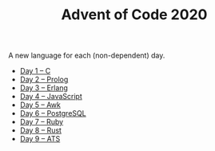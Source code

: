 #+TITLE: Advent of Code 2020

A new language for each (non-dependent) day.

- [[file:01/main.c][Day 1 – C]]
- [[file:02/main.pl][Day 2 – Prolog]]
- [[file:03/main.escript][Day 3 – Erlang]]
- [[file:04/main.js][Day 4 – JavaScript]]
- [[file:05/main.awk][Day 5 – Awk]]
- [[file:06/main.sql][Day 6 – PostgreSQL]]
- [[file:07/main.rb][Day 7 – Ruby]]
- [[file:08/main.rs][Day 8 – Rust]]
- [[file:09/main.dats][Day 9 – ATS]]
